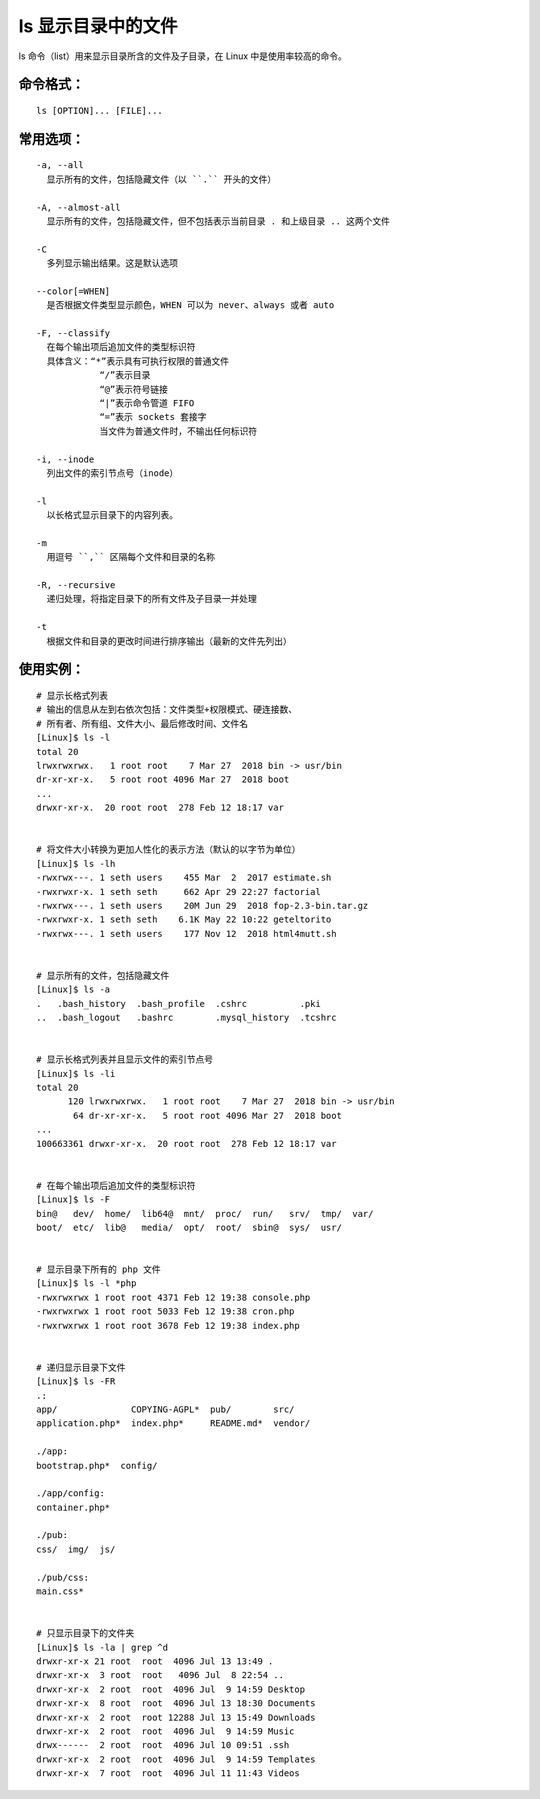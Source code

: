 .. _cmd_ls:

ls 显示目录中的文件
####################################

ls 命令（list）用来显示目录所含的文件及子目录，在 Linux 中是使用率较高的命令。


命令格式：
************************************

.. highlight:: none

::

    ls [OPTION]... [FILE]...


常用选项：
************************************

::

    -a, --all
      显示所有的文件，包括隐藏文件（以 ``.`` 开头的文件）

    -A, --almost-all
      显示所有的文件，包括隐藏文件，但不包括表示当前目录 . 和上级目录 .. 这两个文件

    -C
      多列显示输出结果。这是默认选项

    --color[=WHEN]
      是否根据文件类型显示颜色，WHEN 可以为 never、always 或者 auto

    -F, --classify
      在每个输出项后追加文件的类型标识符
      具体含义：“*”表示具有可执行权限的普通文件
                “/”表示目录
                “@”表示符号链接
                “|”表示命令管道 FIFO
                “=”表示 sockets 套接字
                当文件为普通文件时，不输出任何标识符

    -i, --inode
      列出文件的索引节点号（inode）

    -l
      以长格式显示目录下的内容列表。

    -m
      用逗号 ``,`` 区隔每个文件和目录的名称

    -R, --recursive
      递归处理，将指定目录下的所有文件及子目录一并处理

    -t
      根据文件和目录的更改时间进行排序输出（最新的文件先列出）


使用实例：
************************************

::

    # 显示长格式列表
    # 输出的信息从左到右依次包括：文件类型+权限模式、硬连接数、
    # 所有者、所有组、文件大小、最后修改时间、文件名
    [Linux]$ ls -l
    total 20
    lrwxrwxrwx.   1 root root    7 Mar 27  2018 bin -> usr/bin
    dr-xr-xr-x.   5 root root 4096 Mar 27  2018 boot
    ...
    drwxr-xr-x.  20 root root  278 Feb 12 18:17 var


    # 将文件大小转换为更加人性化的表示方法（默认的以字节为单位）
    [Linux]$ ls -lh
    -rwxrwx---. 1 seth users    455 Mar  2  2017 estimate.sh
    -rwxrwxr-x. 1 seth seth     662 Apr 29 22:27 factorial
    -rwxrwx---. 1 seth users    20M Jun 29  2018 fop-2.3-bin.tar.gz
    -rwxrwxr-x. 1 seth seth    6.1K May 22 10:22 geteltorito
    -rwxrwx---. 1 seth users    177 Nov 12  2018 html4mutt.sh


    # 显示所有的文件，包括隐藏文件
    [Linux]$ ls -a
    .   .bash_history  .bash_profile  .cshrc          .pki
    ..  .bash_logout   .bashrc        .mysql_history  .tcshrc


    # 显示长格式列表并且显示文件的索引节点号
    [Linux]$ ls -li
    total 20
          120 lrwxrwxrwx.   1 root root    7 Mar 27  2018 bin -> usr/bin
           64 dr-xr-xr-x.   5 root root 4096 Mar 27  2018 boot
    ...
    100663361 drwxr-xr-x.  20 root root  278 Feb 12 18:17 var


    # 在每个输出项后追加文件的类型标识符
    [Linux]$ ls -F
    bin@   dev/  home/  lib64@  mnt/  proc/  run/   srv/  tmp/  var/
    boot/  etc/  lib@   media/  opt/  root/  sbin@  sys/  usr/


    # 显示目录下所有的 php 文件
    [Linux]$ ls -l *php
    -rwxrwxrwx 1 root root 4371 Feb 12 19:38 console.php
    -rwxrwxrwx 1 root root 5033 Feb 12 19:38 cron.php
    -rwxrwxrwx 1 root root 3678 Feb 12 19:38 index.php


    # 递归显示目录下文件
    [Linux]$ ls -FR
    .:
    app/              COPYING-AGPL*  pub/        src/
    application.php*  index.php*     README.md*  vendor/

    ./app:
    bootstrap.php*  config/

    ./app/config:
    container.php*

    ./pub:
    css/  img/  js/

    ./pub/css:
    main.css*


    # 只显示目录下的文件夹
    [Linux]$ ls -la | grep ^d
    drwxr-xr-x 21 root  root  4096 Jul 13 13:49 .
    drwxr-xr-x  3 root  root   4096 Jul  8 22:54 ..
    drwxr-xr-x  2 root  root  4096 Jul  9 14:59 Desktop
    drwxr-xr-x  8 root  root  4096 Jul 13 18:30 Documents
    drwxr-xr-x  2 root  root 12288 Jul 13 15:49 Downloads
    drwxr-xr-x  2 root  root  4096 Jul  9 14:59 Music
    drwx------  2 root  root  4096 Jul 10 09:51 .ssh
    drwxr-xr-x  2 root  root  4096 Jul  9 14:59 Templates
    drwxr-xr-x  7 root  root  4096 Jul 11 11:43 Videos

